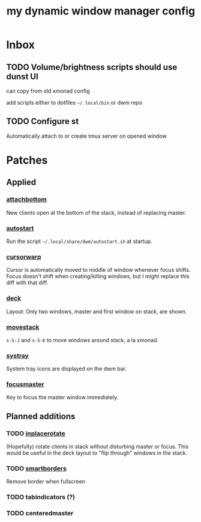 #+TITLE: my dynamic window manager config
#+TODO: TODO(t) DEL(D) | DONE(d)
* Inbox
** TODO Volume/brightness scripts should use dunst UI
can copy from old xmonad config

add scripts either to dotfiles =~/.local/bin= or dwm repo
** TODO Configure st
Automatically attach to or create tmux server on opened window
* Patches
** Applied
*** [[https://dwm.suckless.org/patches/attachbottom/][attachbottom]]
New clients open at the bottom of the stack, instead of replacing master.
*** [[https://dwm.suckless.org/patches/autostart][autostart]]
Run the script =~/.local/share/dwm/autostart.sh= at startup.
*** [[https://dwm.suckless.org/patches/cursorwarp][cursorwarp]]
Cursor is automatically moved to middle of window whenever focus shifts.  Focus
doesn't shift when creating/killing windows, but I might replace this diff with
that diff.
*** [[https://dwm.suckless.org/patches/deck][deck]]
Layout: Only two windows, master and first window on stack, are shown.
*** [[https://dwm.suckless.org/patches/movestack][movestack]]
=s-S-J= and =s-S-K= to move windows around stack, a la xmonad.
*** [[https://dwm.suckless.org/patches/systray][systray]]
System tray icons are displayed on the dwm bar.
*** [[https://dwm.suckless.org/patches/focusmaster/][focusmaster]]
Key to focus the master window immediately.
** Planned additions
*** TODO [[https://dwm.suckless.org/patches/inplacerotate/][inplacerotate]]
(Hopefully) rotate clients in stack without disturbing master or focus.  This
would be useful in the deck layout to "flip through" windows in the stack.
*** TODO [[https://dwm.suckless.org/patches/smartborders][smartborders]]
Remove border when fullscreen
*** TODO tabindicators (?)
*** TODO centeredmaster
